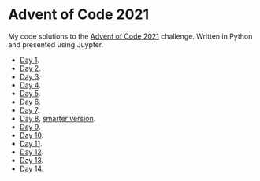 * Advent of Code 2021
:PROPERTIES:
:CREATED:  [2021-12-02 Thu 09:04]
:END:

My code solutions to the [[https://adventofcode.com/][Advent of Code 2021]] challenge. Written in Python and presented using Juypter. 

- [[file:Notebooks/day01.ipynb][Day 1]].
- [[file:Notebooks/day02.ipynb][Day 2]].
- [[file:Notebooks/day03.ipynb][Day 3]].
- [[file:Notebooks/day04.ipynb][Day 4]].
- [[file:Notebooks/day05.ipynb][Day 5]].
- [[file:Notebooks/day06.ipynb][Day 6]].
- [[file:Notebooks/day07.ipynb][Day 7]].
- [[file:Notebooks/day08.ipynb][Day 8]], [[file:Notebooks/day08-2.ipynb][smarter version]].
- [[file:Notebooks/day09.ipynb][Day 9]].
- [[file:Notebooks/day10.ipynb][Day 10]].
- [[file:Notebooks/day11.ipynb][Day 11]].
- [[file:Notebooks/day12.ipynb][Day 12]].
- [[file:Notebooks/day13.ipynb][Day 13]].
- [[file:Notebooks/day14.ipynb][Day 14]].
